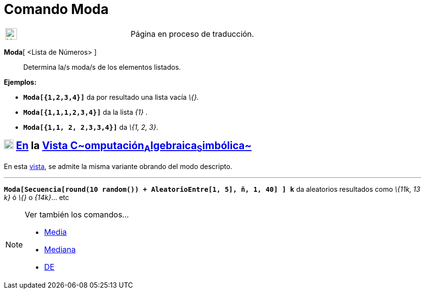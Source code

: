 = Comando Moda
:page-en: commands/Mode
ifdef::env-github[:imagesdir: /es/modules/ROOT/assets/images]

[width="100%",cols="50%,50%",]
|===
a|
image:24px-UnderConstruction.png[UnderConstruction.png,width=24,height=24]

|Página en proceso de traducción.
|===

*Moda*[ <Lista de Números> ]::
  Determina la/s moda/s de los elementos listados.

[EXAMPLE]
====

*Ejemplos:*

* *`++Moda[{1,2,3,4}]++`* da por resultado una lista vacía _\{}_.
* *`++Moda[{1,1,1,2,3,4}]++`* da la lista _\{1}_ .
* *`++Moda[{1,1, 2, 2,3,3,4}]++`* da _\{1, 2, 3}_.

====

== xref:/Vista_CAS.adoc[image:20px-Menu_view_cas.svg.png[Menu view cas.svg,width=20,height=20]] xref:/commands/Comandos_Específicos_CAS_(Cálculo_Avanzado).adoc[En] la xref:/Vista_CAS.adoc[Vista C~[.small]#omputación#~A~[.small]#lgebraica#~S~[.small]#imbólica#~]

En esta xref:/Vista_CAS.adoc[vista], se admite la misma variante obrando del modo descripto.

'''''

[EXAMPLE]
====

*`++Moda[Secuencia[round(10 random()) + AleatorioEntre[1, 5], ñ, 1, 40] ] k++`* da aleatorios resultados como _\{11k, 13
k}_ ó _\{}_ o _\{14k}_... etc

====

[NOTE]
====

Ver también los comandos...

* xref:/commands/Media.adoc[Media]
* xref:/commands/Mediana.adoc[Mediana]
* xref:/commands/DE.adoc[DE]
====
